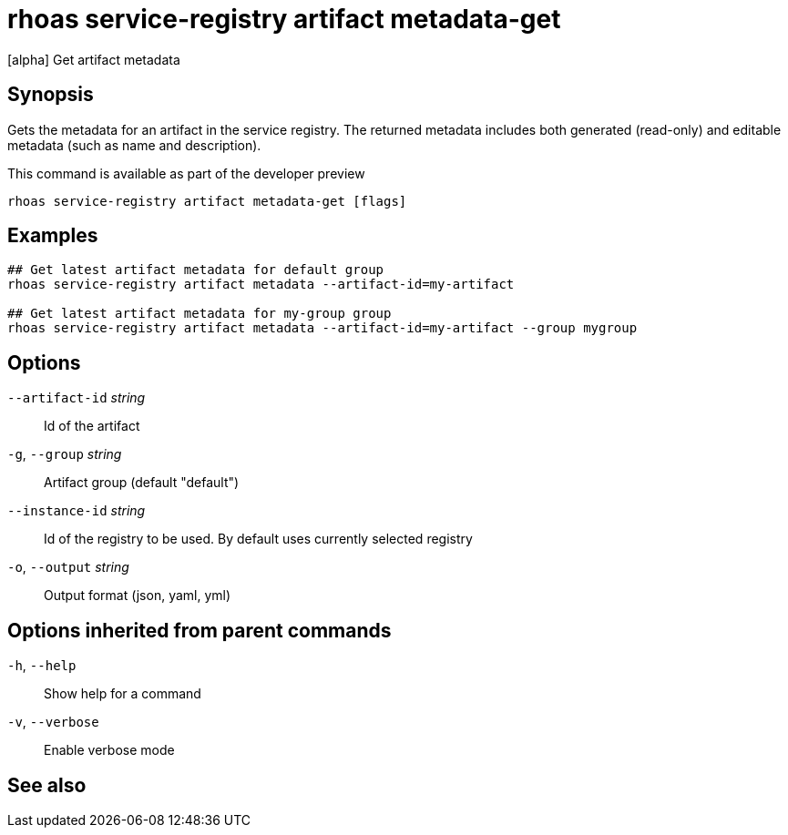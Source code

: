 ifdef::env-github,env-browser[:context: cmd]
[id='ref-rhoas-service-registry-artifact-metadata-get_{context}']
= rhoas service-registry artifact metadata-get

[role="_abstract"]
[alpha] Get artifact metadata

[discrete]
== Synopsis

Gets the metadata for an artifact in the service registry.
The returned metadata includes both generated (read-only) and editable metadata (such as name and description).

This command is available as part of the developer preview


....
rhoas service-registry artifact metadata-get [flags]
....

[discrete]
== Examples

....
## Get latest artifact metadata for default group
rhoas service-registry artifact metadata --artifact-id=my-artifact

## Get latest artifact metadata for my-group group
rhoas service-registry artifact metadata --artifact-id=my-artifact --group mygroup

....

[discrete]
== Options

      `--artifact-id` _string_::   Id of the artifact
  `-g`, `--group` _string_::       Artifact group (default "default")
      `--instance-id` _string_::   Id of the registry to be used. By default uses currently selected registry
  `-o`, `--output` _string_::      Output format (json, yaml, yml)

[discrete]
== Options inherited from parent commands

  `-h`, `--help`::      Show help for a command
  `-v`, `--verbose`::   Enable verbose mode

[discrete]
== See also


ifdef::env-github,env-browser[]
* link:rhoas_service-registry_artifact.adoc#rhoas-service-registry-artifact[rhoas service-registry artifact]	 - [alpha] Manage Service Registry Artifacts
endif::[]
ifdef::pantheonenv[]
* link:{path}#ref-rhoas-service-registry-artifact_{context}[rhoas service-registry artifact]	 - [alpha] Manage Service Registry Artifacts
endif::[]

